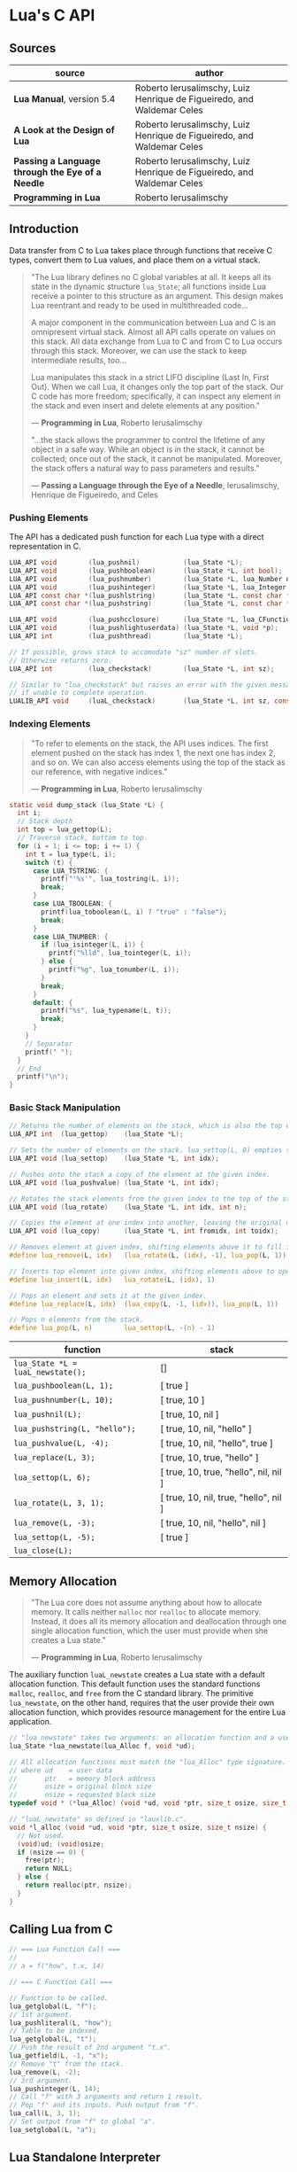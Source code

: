 * Lua's C API

** Sources

| source                                           | author                                                                 |
|--------------------------------------------------+------------------------------------------------------------------------|
| *Lua Manual*, version 5.4                        | Roberto Ierusalimschy, Luiz Henrique de Figueiredo, and Waldemar Celes |
| *A Look at the Design of Lua*                    | Roberto Ierusalimschy, Luiz Henrique de Figueiredo, and Waldemar Celes |
| *Passing a Language through the Eye of a Needle* | Roberto Ierusalimschy, Luiz Henrique de Figueiredo, and Waldemar Celes |
| *Programming in Lua*                             | Roberto Ierusalimschy                                                  |

** Introduction

Data transfer from C to Lua takes place through functions that receive C types, convert them
to Lua values, and place them on a virtual stack.

#+begin_quote
  "The Lua library defines no C global variables at all. It keeps all its state in the dynamic
   structure ~lua_State~; all functions inside Lua receive a pointer to this structure as an
   argument. This design makes Lua reentrant and ready to be used in multithreaded code...

   A major component in the communication between Lua and C is an omnipresent virtual stack.
   Almost all API calls operate on values on this stack. All data exchange from Lua to C and
   from C to Lua occurs through this stack. Moreover, we can use the stack to keep intermediate
   results, too...

   Lua manipulates this stack in a strict LIFO discipline (Last In, First Out). When we call Lua,
   it changes only the top part of the stack. Our C code has more freedom; specifically, it can
   inspect any element in the stack and even insert and delete elements at any position."

   — *Programming in Lua*, Roberto Ierusalimschy

  "...the stack allows the programmer to control the lifetime of any object in a safe way. While an
   object is in the stack, it cannot be collected; once out of the stack, it cannot be manipulated.
   Moreover, the stack offers a natural way to pass parameters and results."

   — *Passing a Language through the Eye of a Needle*, Ierusalimschy, Henrique de Figueiredo, and Celes
#+end_quote

*** Pushing Elements

The API has a dedicated push function for each Lua type with a direct representation in C.

#+begin_src c
  LUA_API void        (lua_pushnil)           (lua_State *L);
  LUA_API void        (lua_pushboolean)       (lua_State *L, int bool);
  LUA_API void        (lua_pushnumber)        (lua_State *L, lua_Number n);
  LUA_API void        (lua_pushinteger)       (lua_State *L, lua_Integer n);
  LUA_API const char *(lua_pushlstring)       (lua_State *L, const char *s, size_t len);
  LUA_API const char *(lua_pushstring)        (lua_State *L, const char *s);

  LUA_API void        (lua_pushcclosure)      (lua_State *L, lua_CFunction fn, int n);
  LUA_API void        (lua_pushlightuserdata) (lua_State *L, void *p);
  LUA_API int         (lua_pushthread)        (lua_State *L);

  // If possible, grows stack to accomodate "sz" number of slots.
  // Otherwise returns zero.
  LUA_API int         (lua_checkstack)        (lua_State *L, int sz);

  // Similar to "lua_checkstack" but raises an error with the given message
  // if unable to complete operation.
  LUALIB_API void     (luaL_checkstack)       (lua_State *L, int sz, const char *msg);
#+end_src

*** Indexing Elements

#+begin_quote
  "To refer to elements on the stack, the API uses indices. The first element pushed on the stack
   has index 1, the next one has index 2, and so on. We can also access elements using the top of
   the stack as our reference, with negative indices."

   — *Programming in Lua*, Roberto Ierusalimschy
#+end_quote

#+begin_src c
  static void dump_stack (lua_State *L) {
    int i;
    // Stack depth
    int top = lua_gettop(L);
    // Traverse stack, bottom to top.
    for (i = 1; i <= top; i += 1) {
      int t = lua_type(L, i);
      switch (t) {
        case LUA_TSTRING: {
          printf("'%s'", lua_tostring(L, i));
          break;
        }
        case LUA_TBOOLEAN: {
          printf(lua_toboolean(L, i) ? "true" : "false");
          break;
        }
        case LUA_TNUMBER: {
          if (lua_isinteger(L, i)) {
            printf("%lld", lua_tointeger(L, i));
          } else {
            printf("%g", lua_tonumber(L, i));
          }
          break;
        }
        default: {
          printf("%s", lua_typename(L, t));
          break;
        }
      }
      // Separator
      printf(" ");
    }
    // End
    printf("\n");
  }
#+end_src

*** Basic Stack Manipulation

#+begin_src c
  // Returns the number of elements on the stack, which is also the top element's index.
  LUA_API int  (lua_gettop)    (lua_State *L);

  // Sets the number of elements on the stack. lua_settop(L, 0) empties the stack.
  LUA_API void (lua_settop)    (lua_State *L, int idx);

  // Pushes onto the stack a copy of the element at the given index.
  LUA_API void (lua_pushvalue) (lua_State *L, int idx);

  // Rotates the stack elements from the given index to the top of the stack by "n" positions.
  LUA_API void (lua_rotate)    (lua_State *L, int idx, int n);

  // Copies the element at one index into another, leaving the original untouched.
  LUA_API void (lua_copy)      (lua_State *L, int fromidx, int toidx);

  // Removes element at given index, shifting elements above it to fill in the gap.
  #define lua_remove(L, idx)   (lua_rotate(L, (idx), -1), lua_pop(L, 1))

  // Inserts top element into given index, shifting elements above to open space.
  #define lua_insert(L, idx)   lua_rotate(L, (idx), 1)

  // Pops an element and sets it at the given index.
  #define lua_replace(L, idx)  (lua_copy(L, -1, (idx)), lua_pop(L, 1))

  // Pops n elements from the stack.
  #define lua_pop(L, n)        lua_settop(L, -(n) - 1)
#+end_src

| function                          | stack                                 |
|-----------------------------------+---------------------------------------|
| ~lua_State *L = luaL_newstate();~ | []                                    |
| ~lua_pushboolean(L, 1);~          | [ true ]                              |
| ~lua_pushnumber(L, 10);~          | [ true, 10 ]                          |
| ~lua_pushnil(L);~                 | [ true, 10, nil ]                     |
| ~lua_pushstring(L, "hello");~     | [ true, 10, nil, "hello" ]            |
| ~lua_pushvalue(L, -4);~           | [ true, 10, nil, "hello", true ]      |
| ~lua_replace(L, 3);~              | [ true, 10, true, "hello" ]           |
| ~lua_settop(L, 6);~               | [ true, 10, true, "hello", nil, nil ] |
| ~lua_rotate(L, 3, 1);~            | [ true, 10, nil, true, "hello", nil ] |
| ~lua_remove(L, -3);~              | [ true, 10, nil, "hello", nil ]       |
| ~lua_settop(L, -5);~              | [ true ]                              |
| ~lua_close(L);~                   |                                       |

** Memory Allocation

#+begin_quote
  "The Lua core does not assume anything about how to allocate memory. It calls neither ~malloc~ nor
   ~realloc~ to allocate memory. Instead, it does all its memory allocation and deallocation through
   one single allocation function, which the user must provide when she creates a Lua state."

  — *Programming in Lua*, Roberto Ierusalimschy
#+end_quote

The auxiliary function ~luaL_newstate~ creates a Lua state with a default allocation function.
This default function uses the standard functions ~malloc~, ~realloc~, and ~free~ from the C
standard library. The primitive ~lua_newstate~, on the other hand, requires that the user
provide their own allocation function, which provides resource management for the entire
Lua application.

#+begin_src c
  // "lua_newstate" takes two arguments: an allocation function and a user data.
  lua_State *lua_newstate(lua_Alloc f, void *ud);

  // All allocation functions must match the "lua_Alloc" type signature.
  // where ud    = user data
  //       ptr   = memory block address
  //       osize = original block size
  //       nsize = requested block size
  typedef void * (*lua_Alloc) (void *ud, void *ptr, size_t osize, size_t nsize);

  // "luaL_newstate" as defined in "lauxlib.c".
  void *l_alloc (void *ud, void *ptr, size_t osize, size_t nsize) {
    // Not used.
    (void)ud; (void)osize;
    if (nsize == 0) {
      free(ptr);
      return NULL;
    } else {
      return realloc(ptr, nsize);
    }
  }
#+end_src

** Calling Lua from C

#+begin_src c
  // === Lua Function Call ===
  //
  // a = f("how", t.x, 14)

  // === C Function Call ===

  // Function to be called.
  lua_getglobal(L, "f");
  // 1st argument.
  lua_pushliteral(L, "how");
  // Table to be indexed.
  lua_getglobal(L, "t");
  // Push the result of 2nd argument "t.x".
  lua_getfield(L, -1, "x");
  // Remove "t" from the stack.
  lua_remove(L, -2);
  // 3rd argument.
  lua_pushinteger(L, 14);
  // Call "f" with 3 arguments and return 1 result.
  // Pop "f" and its inputs. Push output from "f".
  lua_call(L, 3, 1);
  // Set output from "f" to global "a".
  lua_setglobal(L, "a");
#+end_src

** Lua Standalone Interpreter

#+begin_quote
  "To properly handle errors in our application code, we must call our code through Lua,
   so that it sets an appropriate context to catch errors — that is, it runs the code in
   the context of a ~setjmp~. In the same way that we can run Lua code in protected mode
   using ~pcall~, we can run C code using ~lua_pcall~. More specifically, we pack the code
   in a function and call that function through Lua, using ~lua_pcall~. With this setting,
   our C code will run in protected mode. Even in case of memory-allocation failure,
   ~lua_pcall~ returns a proper error code, leaving the interpreter in a consistent state.

   ...When we write library functions for Lua, however, usually they do not need to handle
   errors. Errors raised by a library function will be caught either by a ~pcall~ in Lua or
   by a ~lua_pcall~ in the application code. So, whenever a function in a C library detects
   an error, it can simply call ~lua_error~ (or better yet ~luaL_error~, which formats the error
   message and then calls ~lua_error~). The function ~lua_error~ tidies any loose ends in the
   Lua system and jumps back to the protected call that originated that execution, passing
   along the error message."

  - *Programming in Lua*, Roberto Ierusalimschy
#+end_quote

Lua is implemented not as a standalone program, but as a C library. The standalone Lua interpreter
is an interface that feeds files and strings from the user to the Lua library.

#+begin_src c
  // === Standard Libraries ===
  // Portions from "linit.c" and "lauxlib.c".

  static const luaL_Reg loadedlibs[] = {
    { LUA_GNAME,       luaopen_base },
    { LUA_LOADLIBNAME, luaopen_package },
    { LUA_COLIBNAME,   luaopen_coroutine },
    { LUA_TABLIBNAME,  luaopen_table },
    { LUA_IOLIBNAME,   luaopen_io },
    { LUA_OSLIBNAME,   luaopen_os },
    { LUA_STRLIBNAME,  luaopen_string },
    { LUA_MATHLIBNAME, luaopen_math },
    { LUA_UTF8LIBNAME, luaopen_utf8 },
    { LUA_DBLIBNAME,   luaopen_debug },
    { NULL,            NULL }
  };

  LUALIB_API void luaL_openlibs (lua_State *L) {
    const luaL_Reg *lib;
    for (lib = loadedlibs; lib->func; lib++) {
      luaL_requiref(L, lib->name, lib->func, 1);
      lua_pop(L, 1);
    }
  }

  LUALIB_API void luaL_requiref (lua_State *L, const char *modname, lua_CFunction openf, int glb) {
    luaL_getsubtable(L, LUA_REGISTRYINDEX, LUA_LOADED_TABLE);
    // LOADED[modname]
    lua_getfield(L, -1, modname);
     // Package not already loaded?
    if (!lua_toboolean(L, -1)) {
      // Remove field.
      lua_pop(L, 1);
      lua_pushcfunction(L, openf);
      // Argument to open function.
      lua_pushstring(L, modname);
      // Call "openf" to open module.
      lua_call(L, 1, 1);
      // Make copy of module (call result).
      lua_pushvalue(L, -1);
      // LOADED[modname] = module
      lua_setfield(L, -3, modname);
    }
    // Remove LOADED table.
    lua_remove(L, -2);
    if (glb) {
      // Copy of module.
      lua_pushvalue(L, -1);
      // _G[modname] = module
      lua_setglobal(L, modname);
    }
  }

  // === Lua Standalone Interpreter ===
  // Portions from "lua.c".

  // Main body of the Lua stand-alone intepreter. Called in protected mode.
  // Parses and handles all arguments to the main program.
  static int pmain (lua_State *L) {
    int argc = (int)lua_tointeger(L, 1);
    char **argv = (char **)lua_touserdata(L, 2);
    int script;
    // Traverses all arguments from "argv" and returns a mask of those
    // arguments before running any Lua code. Returns an error code if it
    // finds any invalid arguments.
    int args = collectargs(argv, &script);

    // First argument is not an option.
    int optlim = (script > 0) ? script : argc;
    // Check that interpreter has the correct version.
    luaL_checkversion(L);

    // Bad arguments?
    if (args == has_error) {
      print_usage(argv[script]);
      return 0;
    }
    // Option '-v'?
    if (args & has_v) {
      print_version();
    }
    // Option '-E'?
    if (args & has_E) {
      lua_pushboolean(L, 1);
      // Signal for libraries to ignore environment variables.
      lua_setfield(L, LUA_REGISTRYINDEX, "LUA_NOENV");
    }
    // Open standard libraries.
    luaL_openlibs(L);
    // Create table 'arg'
    createargtable(L, argv, argc, script);
    // Start GC in generational mode.
    lua_gc(L, LUA_GCRESTART);
    lua_gc(L, LUA_GCGEN, 0, 0);
    // No option '-E'?
    if (!(args & has_E)) {
      // Run LUA_INIT
      if (handle_luainit(L) != LUA_OK) {
        return 0;
      }
    }
    // Execute arguments '-e' and '-l'.
    if (!runargs(L, argv, optlim))
      return 0;
    // Execute main script (if there is one).
    if (script > 0) {
      if (handle_script(L, argv + script) != LUA_OK)
        return 0;
    }
    // If -i option, run read-eval-print loop.
    if (args & has_i) {
      doREPL(L);
    } else if (script < 1 && !(args & (has_e | has_v))) {
      if (lua_stdin_is_tty()) {
        print_version();
        doREPL(L);
      } else {
        // Executes stdin as a file.
        dofile(L, NULL);
      }
    }
    // Signal no errors.
    lua_pushboolean(L, 1);
    return 1;
  }

  // The requisite main program as implemented in the Lua stand-alone interpreter.
  int main (int argc, char *argv[]) {
    int status, result;
    // Create thread state.
    lua_State *L = luaL_newstate();
    if (L == NULL) {
      l_message(argv[0], "cannot create state: not enough memory");
      return EXIT_FAILURE;
    }
    // Stop garbage collection while building state
    lua_gc(L, LUA_GCSTOP);
    // Prepare call to 'pmain' in protected mode.
    lua_pushcfunction(L, &pmain);
    // 1st argument.
    lua_pushinteger(L, argc);
    // 2nd argument.
    lua_pushlightuserdata(L, argv);
    // Call 'pmain'.
    status = lua_pcall(L, 2, 1, 0);
    // Get result.
    result = lua_toboolean(L, -1);
    report(L, status);
    lua_close(L);
    return (result && status == LUA_OK) ? EXIT_SUCCESS : EXIT_FAILURE;
  }
#+end_src

** Lua C Map Function

For C functions registered in Lua's virtual machine, arguments must be passed through
the stack, not as arguments to the function. A C function receives its arguments
from the stack in direct order, where the first index corresponds to the function's
first argument. To return values to Lua, a C function pushes its results onto the
stack, also in direct order, and returns in C the number of results.

- ~lua_CFunction~ :: ~typedef int (*lua_CFunction) (lua_State *L)~

#+begin_src c
  // === C API ===

  #include "lua.h"
  #include "lauxlib.h"

  lua_State *L = luaL_newstate();
  luaL_openlibs(L);

  int f_map (lua_State *L) {
    int i, n;

    // 1st argument must be a table (t).
    luaL_checktype(L, 1, LUA_TTABLE);

    // 2nd argument must be a function (f).
    luaL_checktype(L, 2, LUA_TFUNCTION);

    // Get size of table
    n = luaL_len(L, 1);

    for (i = 1; i <= n; i += 1) {
      // Push f
      lua_pushvalue(L, 2);
      // Push t[i]
      lua_geti(L, 1, i);
      // Call f(t[i])
      lua_call(L, 1, 1);
      // t[i] = result
      lua_seti(L, 1, i);
    }
    // Number of results left on the stack.
    return 0;
  }

  lua_pushfunction(L, f_map);
  lua_setglobal(L, "map");

  // === Lua ===
  //
  // array = { 1, 2, 3, 4 }
  // map(array, function (x) return x * x end)
  // array --> { 1, 4, 9, 16 }
#+end_src

** Lua C String Function

#+begin_src c
  // === C API ===

  #include <ctype.h>

  #include "lua.h"
  #include "lauxlib.h"

  lua_State *L = luaL_newstate();
  luaL_openlibs(L);

  // Uppercase a string, using a buffer.
  static int f_uppercase (lua_State *L) {
    size_t l;
    size_t i;
    // Declare a buffer.
    luaL_Buffer b;

    // Ensure argument is a string.
    const char *s = luaL_checklstring(L, 1, &l);

    // Initialize buffer.
    char *p = luaL_buffinitsize(L, &b, l);

    // For each character in the buffer, uppercase that character.
    for (i = 0; i < l; i += 1) {
      p[i] = toupper(uchar(s[i]));
    }

    // Flush buffer. Leave resulting string on the stack.
    luaL_pushresultsize(&b, l);

    // Number of results left on the stack.
    return 1;
  }

  lua_pushfunction(L, f_uppercase);
  lua_setglobal(L, "uppercase");

  // === Lua ===
  //
  // uppercase("abc") -->  "ABC"
#+end_src

Lua's generic buffer implementation.

#+begin_src c
  // LUAI_MAXALIGN defines fields that, when used in a union, ensure
  // maximum alignment for the other items in that union.
  //
  // LUAI_MAXALIGN -> lua_Number n; double u; void *s; lua_Integer i; long l

  struct luaL_Buffer {
    char *b;      // Buffer address
    size_t size;  // Buffer size
    size_t n;     // Number of characters in buffer
    lua_State *L;
    union {
      LUAI_MAXALIGN;            // Ensure maximum alignment for buffer
      char b[LUAL_BUFFERSIZE];  // Initial buffer
    } init;
  };
#+end_src

** Lua C Bit Array

The Lua type ~userdata~ allows the creation of C data structures within the Lua environment.
~userdata~ contain memory blocks managed by the Lua VM, which are transparently accessible
to C code but are opaque objects when accessed by Lua.

Lua's only predefined operations for ~userdata~ are assignment and identity testing.
Metatables provide user-defined operations.

#+begin_src c
  #include <stddef.h>
  #include <limits.h>

  #include "lua.h"
  #include "lauxlib.h"

  // Boolean arrays where each entry is stored in a single bit.

  // Number of bits in an unsigned integer.
  #define BITS_PER_WORD (CHAR_BIT * sizeof(unsigned int))
  // Word that stores bit that corresponds to a given index.
  #define I_WORD(i) ((unsigned int)(i) / BITS_PER_WORD)
  // Mask to access the correct bit inside the word.
  #define I_BIT(i) (1 << ((unsigned int)(i) % BITS_PER_WORD))

  #define checkarray(L) (BitArray *)luaL_checkudata(L, 1, "LuaBook.array")

  typedef struct BitArray {
    int size;
    // Variable part. "values[1]" is a placeholder. This is the C89 idiom
    // for declaring variable-sized arrays inside structs. C99 would declare
    // "values[]" instead. This syntax is called the "flexible array member".
    unsigned int values[1];
  } BitArray;

  static int newarray(lua_State *L) {
    int i;
    size_t nbytes;
    BitArray *a;

    // Number of bits
    int n = (int)luaL_checkinteger(L, 1);
    luaL_argcheck(L, n >= 1, 1, "invalid size");
    // The size of an array with "n" elements. Subtracts one from "n"
    // because the original structure already includes space for one
    // element.
    nbytes = sizeof(BitArray) + I_WORD(n - 1) * sizeof(unsigned int);
    a = (BitArray *)lua_newuserdata(L, nbytes);

    a->size = n;
    for (i = 0; i <= I_WORD(n - 1); i++) {
        // Initialize array.
        a->values[i] = 0;
    }

    luaL_getmetatable(L, "LuaBook.array");
    lua_setmetatable(L, -2);

    // New userdata is already on the stack.
    return 1;
  }

  static int getsize(lua_State *L) {
    BitArray *a = checkarray(L);
    lua_pushinteger(L, a->size);
    return 1;
  }

  static unsigned int *getparams(lua_State *L, unsigned int *mask) {
    BitArray *a = checkarray(L);
    int index = (int)luaL_checkinteger(L, 2) - 1;

    luaL_argcheck(L, 0 <= index && index < a->size, 2, "index out of range");

    // Mask to access correct bit.
    *mask = I_BIT(index);
    // Word address.
    return &a->values[I_WORD(index)];
  }

  static int setarray(lua_State *L) {
    unsigned int mask;
    unsigned int *entry = getparams(L, &mask);
    luaL_checkany(L, 3);
    if (lua_toboolean(L, 3)) {
      *entry |= mask;
    } else {
      *entry &= ~mask;
    }
    return 0;
  }

  static int getarray(lua_State *L) {
    unsigned int mask;
    unsigned int *entry = getparams(L, &mask);
    lua_pushboolean(L, *entry & mask);
    return 1;
  }

  int array2string(lua_State *L) {
    BitArray *a = checkarray(L);
    lua_pushfstring(L, "array(%d)", a->size);
    return 1;
  }

  static const struct luaL_Reg arraylib_f[] = {
    { "new", newarray },
    { NULL,  NULL }
  };
  
  static const struct luaL_Reg arraylib_m[] = {
    { "__newindex", setarray },
    { "__index",    getarray },
    { "__len",      getsize },
    { "__tostring", array2string },
    { NULL,         NULL }
  };

  // "luaopen_<module name>" is a naming convention used by "require"
  // to find loaders for C libraries.
  int luaopen_array(lua_State *L) {
    // Creates a metatable registered with "LuaBook.array".
    luaL_newmetatable(L, "LuaBook.array");
    // Registers functions with table on top of stack. In this case, a metatable.
    luaL_setfuncs(L, arraylib_m, 0);
    // Creates a new table and registers functions from the provided list.
    // Implemented as the macro "(luaL_newlibtable(L, 1), luaL_setfuncs(L, l, 0))".
    luaL_newlib(L, arraylib_f);
    return 1;
  }
#+end_src

** Lua C Directory Iterator

#+begin_src c
  // === Lua Iterator ==
  //
  // for fname in dir.open(".") do
  //     print(fname)
  // end

  // === C Implmentation ===

  #include <dirent.h>
  #include <errno.h>
  #include <string.h>

  #include "lua.h"
  #include "lauxlib.h"

  // Forward declaration for the iterator function.
  static int dir_iter (lua_State *L);

  static int lua_dir (lua_State *L) {
    const char *path = luaL_checkstring(L, 1);

    // Create a userdata to store a DIR address.
    DIR **d = (DIR **)lua_newuserdata(L, sizeof(DIR *));

    // Pre-initialize
    *d = NULL;

    // Set its metatable.
    luaL_getmetatable(L, "LuaBook.dir");
    lua_setmetatable(L, -2);

    // Try to open the given directory.
    *d = opendir(path);
    // Error opening the directory?
    if (*d == NULL) {
      luaL_error(L, "cannot open %s: %s", path, strerror(errno));
    }
    // Creates and returns the iterator function. Its sole upvalue,
    // the directory userdata, is already on the top of the stack.
    lua_pushcclosure(L, dir_iter, 1);
    return 1;
  }

  // Iterator.
  static int dir_iter (lua_State *L) {
    DIR *d = *(DIR **)lua_touserdata(L, lua_upvalueindex(1));
    struct dirent *entry = readdir(d);
    if (entry != NULL) {
      lua_pushstring(L, entry->d_name);
      return 1;
    } else {
      // No more values to return.
      return 0;
    }
  }

  // Garbage collection metamethod.
  static int dir_gc (lua_State *L) {
    DIR *d = *(DIR **)lua_touserdata(L, 1);
    if (d) {
      closedir(d);
    }
    return 0;
  }

  // Add function to registry.
  static const struct luaL_Reg dirlib [] = {
    { "open", lua_dir },
    { NULL,   NULL }
  };

  // Open one-function library.
  int luaopen_dir (lua_State *L) {
    luaL_newmetatable(L, "LuaBook.dir");

    // Set its __gc field.
    lua_pushcfunction(L, dir_gc);
    lua_setfield(L, -2, "__gc");

    // Create the library.
    luaL_newlib(L, dirlib);
    return 1;
  }
#+end_src
